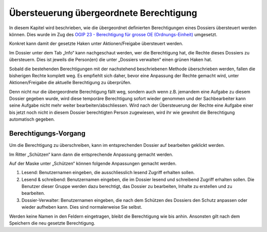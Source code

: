 Übersteuerung übergeordnete Berechtigung
========================================

In diesem Kapitel wird beschrieben, wie die übergeordnet definierten
Berechtigungen eines Dossiers übersteuert werden können. Dies wurde im Zug des
`OGIP 23 - Berechtigung für grosse OE (Ordnungs-Einheit) <https://my.teamraum.com/workspaces/onegov-gever-innovation-session/ogip/ogip-23-onegov-gever-berechtigung-fur-grosse-oe.docx>`_ umgesetzt.

Konkret kann damit der gesetzte Haken unter Aktionen/Freigabe übersteuert werden.

|img-berechtigungoe-1|

Im Dossier unter dem Tab „Info“ kann nachgeschaut werden, wer die Berechtigung
hat, die Rechte dieses Dossiers zu übersteuern. Dies ist jeweils die Person(en)
die unter „Dossiers verwalten“ einen grünen Haken hat.

|img-berechtigungoe-2|

Sobald die bestehenden Berechtigungen mit der nachstehend beschriebenen Methode
überschrieben werden, fallen die bisherigen Rechte komplett weg. Es empfiehlt
sich daher, bevor eine Anpassung der Rechte gemacht wird, unter
Aktionen/Freigabe die aktuelle Berechtigung zu überprüfen.

Denn nicht nur die übergeordnete Berechtigung fällt weg, sondern auch wenn z.B.
jemandem eine Aufgabe zu diesem Dossier gegeben wurde, wird diese temporäre
Berechtigung sofort wieder genommen und der Sachbearbeiter kann seine Aufgabe
nicht mehr weiter bearbeiten/abschliessen. Wird nach der Übersteuerung der
Rechte eine Aufgabe einer bis jetzt noch nicht in diesem Dossier berechtigten
Person zugewiesen, wird ihr wie gewohnt die Berechtigung automatisch gegeben.

Berechtigungs-Vorgang
---------------------
Um die Berechtigung zu überschreiben, kann im entsprechenden Dossier auf
bearbeiten geklickt werden.

|img-berechtigungoe-3|

Im Ritter „Schützen“ kann dann die entsprechende Anpassung gemacht werden.

|img-berechtigungoe-4|

Auf der Maske unter „Schützen“ können folgende Anpassungen gemacht werden.

|img-berechtigungoe-5|

1.	Lesend: Benutzernamen eingeben, die ausschliesslich lesend Zugriff erhalten sollen.

2.	Lesend & schreibend: Benutzernamen eingeben, die im Dossier lesend und schreibend Zugriff erhalten sollen. Die Benutzer dieser Gruppe werden dazu berechtigt, das Dossier zu bearbeiten, Inhalte zu erstellen und zu bearbeiten.

3.	Dossier-Verwalter: Benutzernamen eingeben, die nach dem Schützen des Dossiers den Schutz anpassen oder wieder aufheben kann. Dies sind normalerweise Sie selbst.

Werden keine Namen in den Feldern eingetragen, bleibt die Berechtigung wie bis
anhin. Ansonsten gilt nach dem Speichern die neu gesetzte Berechtigung.

.. |img-berechtigungoe-1| image:: img/media/img-berechtigungoe-1.png
.. |img-berechtigungoe-2| image:: img/media/img-berechtigungoe-2.png
.. |img-berechtigungoe-3| image:: img/media/img-berechtigungoe-3.png
.. |img-berechtigungoe-4| image:: img/media/img-berechtigungoe-4.png
.. |img-berechtigungoe-5| image:: img/media/img-berechtigungoe-5.png

.. disqus::
